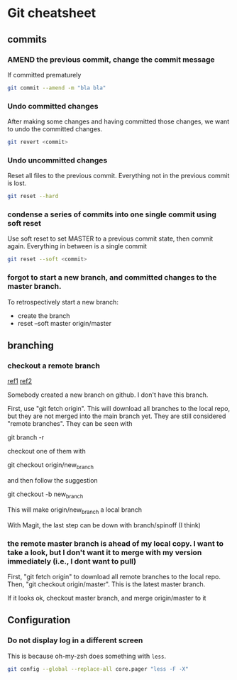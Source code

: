 * Git cheatsheet
** commits

*** AMEND the previous commit, change the commit message

If committed prematurely

#+begin_src sh
git commit --amend -m "bla bla"
#+end_src

*** Undo committed changes
After making some changes and having committed those changes, we want to undo the committed changes.

#+begin_src sh
git revert <commit>
#+end_src

*** Undo uncommitted changes

Reset all files to the previous commit.  Everything not in the previous commit is lost.
#+begin_src sh
git reset --hard
#+end_src

*** condense a series of commits into one single commit using soft reset

Use soft reset to set MASTER to a previous commit state, then commit again. Everything in between is a single commit

#+begin_src sh
git reset --soft <commit>
#+end_src

*** forgot to start a new branch, and committed changes to the master branch.

To retrospectively start a new branch:
- create the branch
- reset --soft master origin/master

** branching
*** checkout a remote branch

[[https://careerkarma.com/blog/git-fetch/][ref1]]
[[https://www.atlassian.com/git/tutorials/syncing/git-fetch#:~:text=To%20view%20your%20remote%20branches,with%20a%20normal%20git%20merge%20.][ref2]]

Somebody created a new branch on github. I don't have this branch.

First, use "git fetch origin". This will download all branches to the local repo, but they are not merged into the main branch yet. They are still considered "remote branches". They can be seen with

git branch -r

checkout one of them with

git checkout origin/new_branch


and then follow the suggestion

git checkout -b new_branch

This will make origin/new_branch a local branch

With Magit, the last step can be down with branch/spinoff (I think)

*** the remote master branch is ahead of my local copy. I want to take a look, but I don't want it to merge with my version immediately (i.e., I dont want to pull)

First, "git fetch origin" to download all remote branches to the local repo.
Then, "git checkout origin/master". This is the latest master branch.

If it looks ok, checkout master branch, and merge origin/master to it
** Configuration
*** Do not display log in a different screen

This is because oh-my-zsh does something with =less=.

#+begin_src sh
git config --global --replace-all core.pager "less -F -X"
#+end_src
